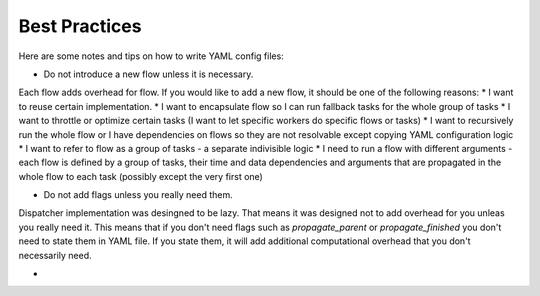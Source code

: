 Best Practices
==============

Here are some notes and tips on how to write YAML config files:

* Do not introduce a new flow unless it is necessary.

Each flow adds overhead for flow. If you would like to add a new flow, it should be one of the following reasons:
* I want to reuse certain implementation.
* I want to encapsulate flow so I can run fallback tasks for the whole group of tasks
* I want to throttle or optimize certain tasks (I want to let specific workers do specific flows or tasks)
* I want to recursively run the whole flow or I have dependencies on flows so they are not resolvable except copying YAML configuration logic
* I want to refer to flow as a group of tasks - a separate indivisible logic
* I need to run a flow with different arguments - each flow is defined by a group of tasks, their time and data dependencies and arguments that are propagated in the whole flow to each task (possibly except the very first one)

* Do not add flags unless you really need them.

Dispatcher implementation was desingned to be lazy. That means it was designed not to add overhead for you unleas you really need it.
This means that if you don't need flags such as `propagate_parent` or `propagate_finished` you don't need to state them in YAML file. If you state them, it will add additional computational overhead that you don't necessarily need.

*
